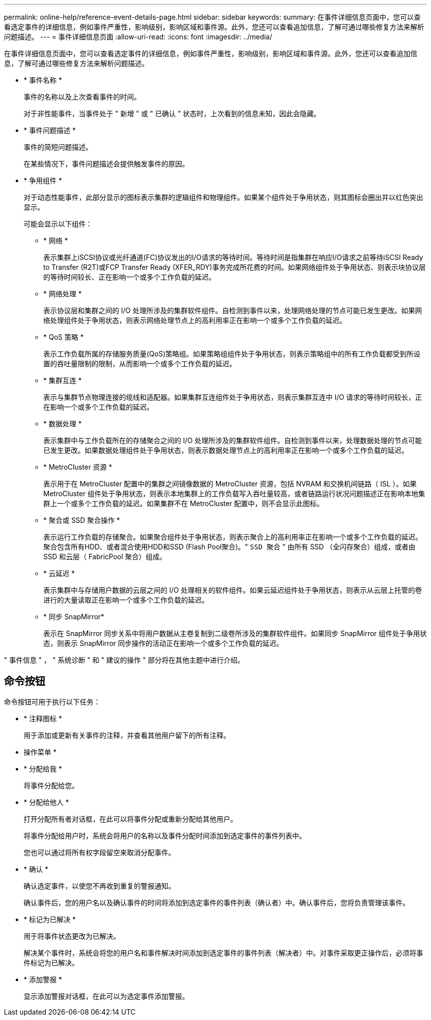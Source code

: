 ---
permalink: online-help/reference-event-details-page.html 
sidebar: sidebar 
keywords:  
summary: 在事件详细信息页面中，您可以查看选定事件的详细信息，例如事件严重性，影响级别，影响区域和事件源。此外，您还可以查看追加信息，了解可通过哪些修复方法来解析问题描述。 
---
= 事件详细信息页面
:allow-uri-read: 
:icons: font
:imagesdir: ../media/


[role="lead"]
在事件详细信息页面中，您可以查看选定事件的详细信息，例如事件严重性，影响级别，影响区域和事件源。此外，您还可以查看追加信息，了解可通过哪些修复方法来解析问题描述。

* * 事件名称 *
+
事件的名称以及上次查看事件的时间。

+
对于非性能事件，当事件处于 " 新增 " 或 " 已确认 " 状态时，上次看到的信息未知，因此会隐藏。

* * 事件问题描述 *
+
事件的简短问题描述。

+
在某些情况下，事件问题描述会提供触发事件的原因。

* * 争用组件 *
+
对于动态性能事件，此部分显示的图标表示集群的逻辑组件和物理组件。如果某个组件处于争用状态，则其图标会圈出并以红色突出显示。

+
可能会显示以下组件：

+
** * 网络 *
+
表示集群上iSCSI协议或光纤通道(FC)协议发出的I/O请求的等待时间。等待时间是指集群在响应I/O请求之前等待iSCSI Ready to Transfer (R2T)或FCP Transfer Ready (XFER_RDY)事务完成所花费的时间。如果网络组件处于争用状态、则表示块协议层的等待时间较长、正在影响一个或多个工作负载的延迟。

** * 网络处理 *
+
表示协议层和集群之间的 I/O 处理所涉及的集群软件组件。自检测到事件以来，处理网络处理的节点可能已发生更改。如果网络处理组件处于争用状态，则表示网络处理节点上的高利用率正在影响一个或多个工作负载的延迟。

** * QoS 策略 *
+
表示工作负载所属的存储服务质量(QoS)策略组。如果策略组组件处于争用状态，则表示策略组中的所有工作负载都受到所设置的吞吐量限制的限制，从而影响一个或多个工作负载的延迟。

** * 集群互连 *
+
表示与集群节点物理连接的缆线和适配器。如果集群互连组件处于争用状态，则表示集群互连中 I/O 请求的等待时间较长，正在影响一个或多个工作负载的延迟。

** * 数据处理 *
+
表示集群中与工作负载所在的存储聚合之间的 I/O 处理所涉及的集群软件组件。自检测到事件以来，处理数据处理的节点可能已发生更改。如果数据处理组件处于争用状态，则表示数据处理节点上的高利用率正在影响一个或多个工作负载的延迟。

** * MetroCluster 资源 *
+
表示用于在 MetroCluster 配置中的集群之间镜像数据的 MetroCluster 资源，包括 NVRAM 和交换机间链路（ ISL ）。如果 MetroCluster 组件处于争用状态，则表示本地集群上的工作负载写入吞吐量较高，或者链路运行状况问题描述正在影响本地集群上一个或多个工作负载的延迟。如果集群不在 MetroCluster 配置中，则不会显示此图标。

** * 聚合或 SSD 聚合操作 *
+
表示运行工作负载的存储聚合。如果聚合组件处于争用状态，则表示聚合上的高利用率正在影响一个或多个工作负载的延迟。聚合包含所有HDD、或者混合使用HDD和SSD (Flash Pool聚合)。" `SSD 聚合` " 由所有 SSD （全闪存聚合）组成，或者由 SSD 和云层（ FabricPool 聚合）组成。

** * 云延迟 *
+
表示集群中与存储用户数据的云层之间的 I/O 处理相关的软件组件。如果云延迟组件处于争用状态，则表示从云层上托管的卷进行的大量读取正在影响一个或多个工作负载的延迟。

** * 同步 SnapMirror*
+
表示在 SnapMirror 同步关系中将用户数据从主卷复制到二级卷所涉及的集群软件组件。如果同步 SnapMirror 组件处于争用状态，则表示 SnapMirror 同步操作的活动正在影响一个或多个工作负载的延迟。





" 事件信息 " ， " 系统诊断 " 和 " 建议的操作 " 部分将在其他主题中进行介绍。



== 命令按钮

命令按钮可用于执行以下任务：

* * 注释图标 *
+
用于添加或更新有关事件的注释，并查看其他用户留下的所有注释。



* 操作菜单 *

* * 分配给我 *
+
将事件分配给您。

* * 分配给他人 *
+
打开分配所有者对话框，在此可以将事件分配或重新分配给其他用户。

+
将事件分配给用户时，系统会将用户的名称以及事件分配时间添加到选定事件的事件列表中。

+
您也可以通过将所有权字段留空来取消分配事件。

* * 确认 *
+
确认选定事件，以使您不再收到重复的警报通知。

+
确认事件后，您的用户名以及确认事件的时间将添加到选定事件的事件列表（确认者）中。确认事件后，您将负责管理该事件。

* * 标记为已解决 *
+
用于将事件状态更改为已解决。

+
解决某个事件时，系统会将您的用户名和事件解决时间添加到选定事件的事件列表（解决者）中。对事件采取更正操作后，必须将事件标记为已解决。

* * 添加警报 *
+
显示添加警报对话框，在此可以为选定事件添加警报。


